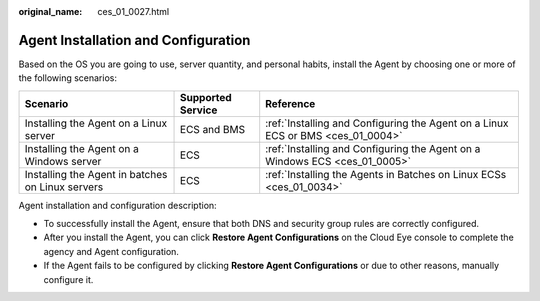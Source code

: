 :original_name: ces_01_0027.html

.. _ces_01_0027:

Agent Installation and Configuration
====================================

Based on the OS you are going to use, server quantity, and personal habits, install the Agent by choosing one or more of the following scenarios:

+--------------------------------------------------+-------------------+---------------------------------------------------------------------------------+
| Scenario                                         | Supported Service | Reference                                                                       |
+==================================================+===================+=================================================================================+
| Installing the Agent on a Linux server           | ECS and BMS       | :ref:`Installing and Configuring the Agent on a Linux ECS or BMS <ces_01_0004>` |
+--------------------------------------------------+-------------------+---------------------------------------------------------------------------------+
| Installing the Agent on a Windows server         | ECS               | :ref:`Installing and Configuring the Agent on a Windows ECS <ces_01_0005>`      |
+--------------------------------------------------+-------------------+---------------------------------------------------------------------------------+
| Installing the Agent in batches on Linux servers | ECS               | :ref:`Installing the Agents in Batches on Linux ECSs <ces_01_0034>`             |
+--------------------------------------------------+-------------------+---------------------------------------------------------------------------------+

Agent installation and configuration description:

-  To successfully install the Agent, ensure that both DNS and security group rules are correctly configured.
-  After you install the Agent, you can click **Restore Agent Configurations** on the Cloud Eye console to complete the agency and Agent configuration.
-  If the Agent fails to be configured by clicking **Restore Agent Configurations** or due to other reasons, manually configure it.
